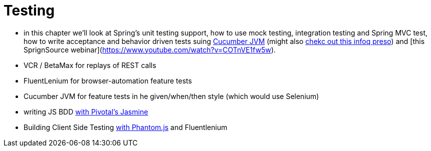 
= [[spring-cloud-continuous-delivery]] Testing

- in this chapter we'll look at Spring's unit testing support, how to use mock testing, integration testing and Spring MVC test, how to write acceptance and behavior driven tests suing http://www.slideshare.net/SpringCentral/cucumber-groovy[Cucumber JVM] (might also http://www.infoq.com/presentations/bdd-cucumber-groovy[chekc out this infoq preso]) and [this SprignSource webinar](https://www.youtube.com/watch?v=COTnVE1fw5w).

- VCR / BetaMax for replays of REST calls
- FluentLenium for browser-automation feature tests
- Cucumber JVM for feature tests in he given/when/then style (which would use Selenium)
- writing JS BDD http://searls.github.io/jasmine-maven-plugin/[with Pivotal's Jasmine]
- Building Client Side Testing https://github.com/klieber/phantomjs-maven-plugin[with Phantom.js] and Fluentlenium
